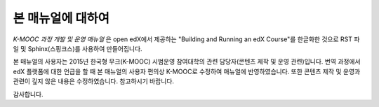 *******
본 매뉴얼에 대하여
*******

*K-MOOC 과정 개발 및 운영 매뉴얼* 은 open edX에서 제공하는 "Building and Running an edX Course"를 한글화한 것으로 RST 파일 및 Sphinx(스핑크스)를 사용하여 만들어집니다. 

본 매뉴얼의 사용자는 2015년 한국형 무크(K-MOOC) 시범운영 참여대학의 관련 담당자(콘텐츠 제작 및 운영 관련)입니다.
번역 과정에서 edX 플랫폼에 대한 언급을 할 때 본 매뉴얼의 사용자 편의상 K-MOOC로 수정하여 매뉴얼에 반영하였습니다.
또한 콘텐츠 제작 및 운영과 관련이 깊지 않은 내용은 수정하였습니다. 참고하시기 바랍니다.

감사합니다.

.. _Sphinx: http://sphinx-doc.org/
.. _LaTeX: http://www.latex-project.org/
.. _`GitHub Flow`: https://github.com/blog/1557-github-flow-in-the-browser
.. _RST: http://docutils.sourceforge.net/rst.html
